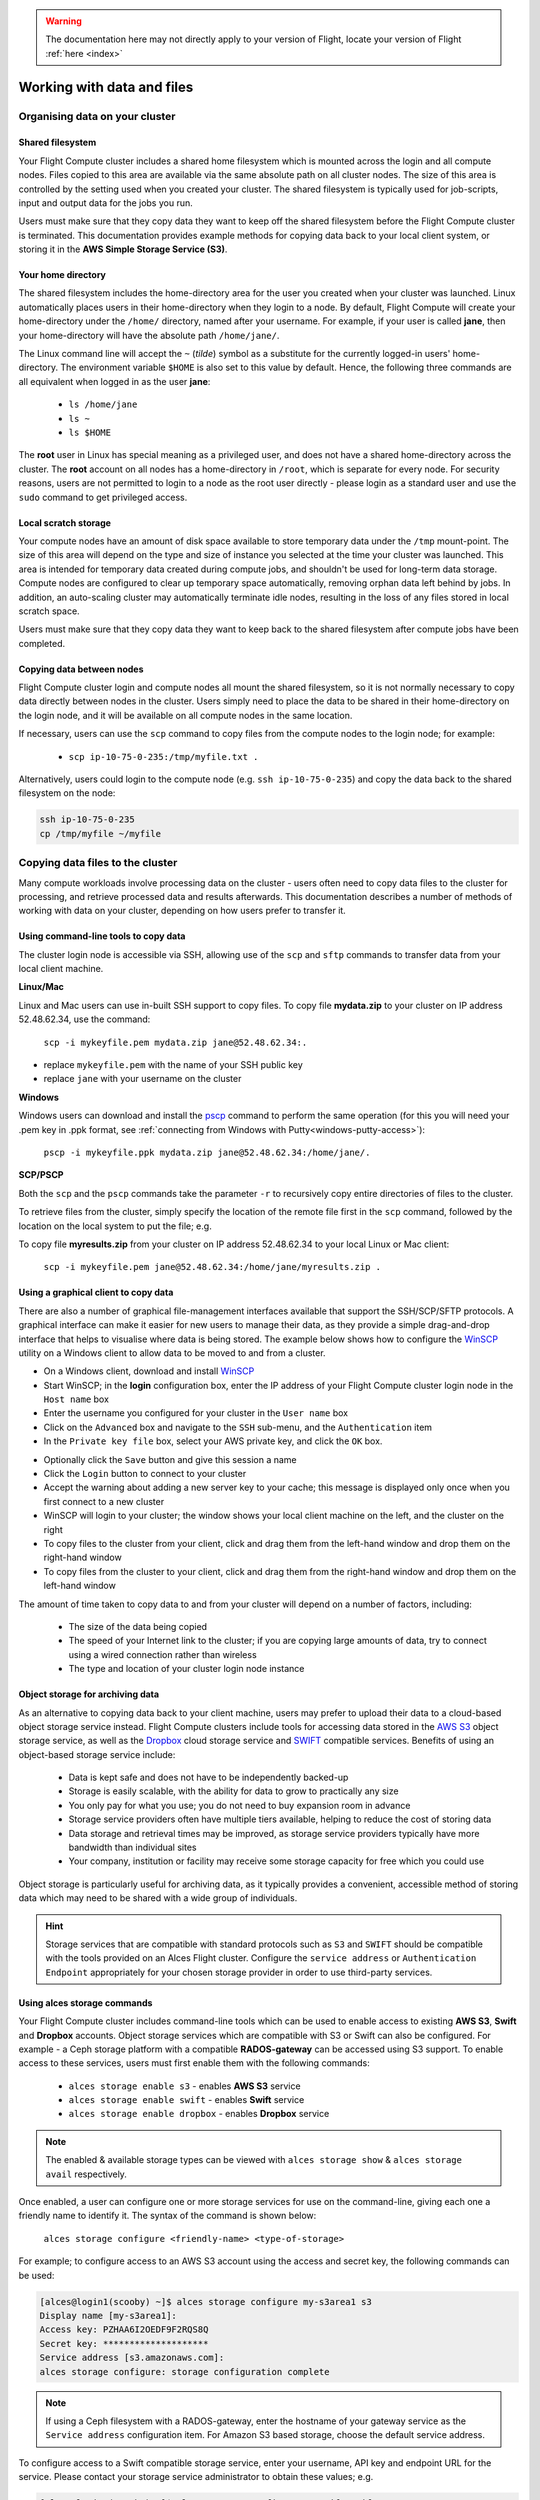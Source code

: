 .. _data_basics:

.. warning:: The documentation here may not directly apply to your version of Flight, locate your version of Flight :ref:`here <index>`



Working with data and files
###########################

Organising data on your cluster
===============================

Shared filesystem
----------------- 

Your Flight Compute cluster includes a shared home filesystem which is mounted across the login and all compute nodes. Files copied to this area are available via the same absolute path on all cluster nodes. The size of this area is controlled by the setting used when you created your cluster. The shared filesystem is typically used for job-scripts, input and output data for the jobs you run.

Users must make sure that they copy data they want to keep off the shared filesystem before the Flight Compute cluster is terminated. This documentation provides example methods for copying data back to your local client system, or storing it in the **AWS Simple Storage Service (S3)**. 

Your home directory
-------------------

The shared filesystem includes the home-directory area for the user you created when your cluster was launched. Linux automatically places users in their home-directory when they login to a node. By default, Flight Compute will create your home-directory under the ``/home/`` directory, named after your username. For example, if your user is called **jane**, then your home-directory will have the absolute path ``/home/jane/``.

The Linux command line will accept the ``~`` (*tilde*) symbol as a substitute for the currently logged-in users' home-directory. The environment variable ``$HOME`` is also set to this value by default. Hence, the following three commands are all equivalent when logged in as the user **jane**:

 - ``ls /home/jane``
 - ``ls ~``
 - ``ls $HOME``
 

The **root** user in Linux has special meaning as a privileged user, and does not have a shared home-directory across the cluster. The **root** account on all nodes has a home-directory in ``/root``, which is separate for every node. For security reasons, users are not permitted to login to a node as the root user directly - please login as a standard user and use the ``sudo`` command to get privileged access. 

 
Local scratch storage
--------------------- 

Your compute nodes have an amount of disk space available to store temporary data under the ``/tmp`` mount-point. The size of this area will depend on the type and size of instance you selected at the time your cluster was launched. This area is intended for temporary data created during compute jobs, and shouldn't be used for long-term data storage. Compute nodes are configured to clear up temporary space automatically, removing orphan data left behind by jobs. In addition, an auto-scaling cluster may automatically terminate idle nodes, resulting in the loss of any files stored in local scratch space. 

Users must make sure that they copy data they want to keep back to the shared filesystem after compute jobs have been completed. 


Copying data between nodes
--------------------------

Flight Compute cluster login and compute nodes all mount the shared filesystem, so it is not normally necessary to copy data directly between nodes in the cluster. Users simply need to place the data to be shared in their home-directory on the login node, and it will be available on all compute nodes in the same location. 

If necessary, users can use the ``scp`` command to copy files from the compute nodes to the login node; for example:

 - ``scp ip-10-75-0-235:/tmp/myfile.txt .``
 
Alternatively, users could login to the compute node (e.g. ``ssh ip-10-75-0-235``) and copy the data back to the shared filesystem on the node:

.. code:: bash
    
    ssh ip-10-75-0-235 
    cp /tmp/myfile ~/myfile



Copying data files to the cluster
=================================

Many compute workloads involve processing data on the cluster - users often need to copy data files to the cluster for processing, and retrieve processed data and results afterwards. This documentation describes a number of methods of working with data on your cluster, depending on how users prefer to transfer it.


Using command-line tools to copy data
-------------------------------------

The cluster login node is accessible via SSH, allowing use of the ``scp`` and ``sftp`` commands to transfer data from your local client machine.

**Linux/Mac**

Linux and Mac users can use in-built SSH support to copy files. To copy file **mydata.zip** to your cluster on IP address 52.48.62.34, use the command:

  ``scp -i mykeyfile.pem mydata.zip jane@52.48.62.34:.``
    
- replace ``mykeyfile.pem`` with the name of your SSH public key
- replace ``jane`` with your username on the cluster

**Windows**

Windows users can download and install the `pscp <http://www.chiark.greenend.org.uk/~sgtatham/putty/download.html>`_ command to perform the same operation (for this you will need your .pem key in .ppk format, see :ref:`connecting from Windows with Putty<windows-putty-access>`):

  ``pscp -i mykeyfile.ppk mydata.zip jane@52.48.62.34:/home/jane/.``
    
**SCP/PSCP**

Both the ``scp`` and the ``pscp`` commands take the parameter ``-r`` to recursively copy entire directories of files to the cluster. 

To retrieve files from the cluster, simply specify the location of the remote file first in the ``scp`` command, followed by the location on the local system to put the file; e.g.

To copy file **myresults.zip** from your cluster on IP address 52.48.62.34 to your local Linux or Mac client:

  ``scp -i mykeyfile.pem jane@52.48.62.34:/home/jane/myresults.zip .``


Using a graphical client to copy data
-------------------------------------

There are also a number of graphical file-management interfaces available that support the SSH/SCP/SFTP protocols. A graphical interface can make it easier for new users to manage their data, as they provide a simple drag-and-drop interface that helps to visualise where data is being stored. The example below shows how to configure the `WinSCP <https://winscp.net/eng/download.php>`_ utility on a Windows client to allow data to be moved to and from a cluster.

- On a Windows client, download and install `WinSCP <https://winscp.net/eng/download.php>`_
- Start WinSCP; in the **login** configuration box, enter the IP address of your Flight Compute cluster login node in the ``Host name`` box
- Enter the username you configured for your cluster in the ``User name`` box
- Click on the ``Advanced`` box and navigate to the ``SSH`` sub-menu, and the ``Authentication`` item
- In the ``Private key file`` box, select your AWS private key, and click the ``OK`` box.


.. image:: winscpconfig.jpg
   :alt: Configuring WinSCP


- Optionally click the ``Save`` button and give this session a name
- Click the ``Login`` button to connect to your cluster
- Accept the warning about adding a new server key to your cache; this message is displayed only once when you first connect to a new cluster
- WinSCP will login to your cluster; the window shows your local client machine on the left, and the cluster on the right
- To copy files to the cluster from your client, click and drag them from the left-hand window and drop them on the right-hand window
- To copy files from the cluster to your client, click and drag them from the right-hand window and drop them on the left-hand window


.. image:: winscpcopyfiles.jpg
    :alt: Copying files with WinSCP


The amount of time taken to copy data to and from your cluster will depend on a number of factors, including:

 - The size of the data being copied
 - The speed of your Internet link to the cluster; if you are copying large amounts of data, try to connect using a wired connection rather than wireless
 - The type and location of your cluster login node instance
 

Object storage for archiving data
---------------------------------

As an alternative to copying data back to your client machine, users may prefer to upload their data to a cloud-based object storage service instead. Flight Compute clusters include tools for accessing data stored in the `AWS S3 <https://aws.amazon.com/s3/>`_ object storage service, as well as the `Dropbox <https://www.dropbox.com/>`_ cloud storage service and `SWIFT <https://wiki.openstack.org/wiki/Swift>`_ compatible services. Benefits of using an object-based storage service include:


 - Data is kept safe and does not have to be independently backed-up
 - Storage is easily scalable, with the ability for data to grow to practically any size
 - You only pay for what you use; you do not need to buy expansion room in advance
 - Storage service providers often have multiple tiers available, helping to reduce the cost of storing data
 - Data storage and retrieval times may be improved, as storage service providers typically have more bandwidth than individual sites
 - Your company, institution or facility may receive some storage capacity for free which you could use
 
Object storage is particularly useful for archiving data, as it typically provides a convenient, accessible method of storing data which may need to be shared with a wide group of individuals. 

.. hint:: Storage services that are compatible with standard protocols such as ``S3`` and ``SWIFT`` should be compatible with the tools provided on an Alces Flight cluster. Configure the ``service address`` or ``Authentication Endpoint`` appropriately for your chosen storage provider in order to use third-party services. 


Using alces storage commands
----------------------------

Your Flight Compute cluster includes command-line tools which can be used to enable access to existing **AWS S3**, **Swift** and **Dropbox** accounts. Object storage services which are compatible with S3 or Swift can also be configured. For example - a Ceph storage platform with a compatible **RADOS-gateway** can be accessed using S3 support. To enable access to these services, users must first enable them with the following commands:

 - ``alces storage enable s3`` - enables **AWS S3** service
 - ``alces storage enable swift`` - enables **Swift** service
 - ``alces storage enable dropbox`` - enables **Dropbox** service

.. note:: The enabled & available storage types can be viewed with ``alces storage show`` & ``alces storage avail`` respectively.
 
Once enabled, a user can configure one or more storage services for use on the command-line, giving each one a friendly name to identify it. The syntax of the command is shown below:

  ``alces storage configure <friendly-name> <type-of-storage>``

For example; to configure access to an AWS S3 account using the access and secret key, the following commands can be used:

.. code:: bash

    [alces@login1(scooby) ~]$ alces storage configure my-s3area1 s3
    Display name [my-s3area1]:
    Access key: PZHAA6I2OEDF9F2RQS8Q
    Secret key: ********************
    Service address [s3.amazonaws.com]:
    alces storage configure: storage configuration complete

.. note:: If using a Ceph filesystem with a RADOS-gateway, enter the hostname of your gateway service as the ``Service address`` configuration item. For Amazon S3 based storage, choose the default service address.

To configure access to a Swift compatible storage service, enter your username, API key and endpoint URL for the service. Please contact your storage service administrator to obtain these values; e.g.

.. code:: bash

    [alces@login1(scooby) ~]$ alces storage configure my-swift swift
    Display name [my-swift]:
    Username: SLOS9275161
    API key: ********************
    Authentication endpoint: https://lon02.objectstorage.softlayer.net/auth/v1.0/
    alces storage configure: storage configuration complete

When configuring a Dropbox account, the user is provided with a URL that must be copied and pasted into a browser session on their local client machine:

.. code:: bash

    [alces@login1(scooby) ~]$ alces storage configure mydb dropbox
    Display name [mydb]:
    Please visit the following URL in your browser and click 'Authorize':
    
      https://www.dropbox.com/1/oauth/authorize?oauth_token=bdD4e2V2rjTf752u
    
    Once you have completed authorization, please press ENTER to continue...


Copy the URL provided into your browser on your client system - you will be prompted to login to Dropbox (if you don't already have a session); click on the *Authorize* button on the next screen to allow your Flight Compute cluster to access the files stored in your Dropbox account.

Once you have set up one or more configurations, you can switch between the different storage spaces using the following commands:

.. code:: bash

    [alces@login1(scooby) ~]$ alces storage use my-s3area1
    alces storage use: storage configuration 'my-s3area1' now set as default
    
From the command-line, users can upload and download data from their configured storage areas. To upload data to an object storage area, use the ``alces storage put <local-file> <object-name>`` command; e.g.

.. code:: bash

    [alces@login1(scooby) ~]$ alces storage put mydatafile datafile-may2016
    alces storage put: mydatafile -> datafile-may2016
    
    [alces@login1(scooby) ~]$ alces storage ls
    2012-08-23 17:08        DIR   Public
    2016-05-14 16:10       1335   datafile-may2016
    2012-08-23 17:08     246000   Getting Started.pdf
    
    [alces@login1(scooby) ~]$


To download data from an object storage service, use the ``alces storage get <object-name> <local-file>`` command; e.g.

.. code:: bash

    [alces@login1(scooby) ~]$ alces storage get "Getting Started.pdf" instructions.pdf
    alces storage get: Getting Started.pdf -> /home/alces/instructions.pdf

    [alces@login1(scooby) ~]$ file instructions.pdf
    instructions.pdf: PDF document, version 1.4

    [alces@login1(scooby) ~]$


Users can also create new buckets in their object-storage service using the ``alces storage mb <bucket-name>`` command, and then put objects into the new bucket; e.g.

.. code:: bash

    [alces@login1(scooby) data]$ alces storage mb newdata
    alces storage mkbucket: created bucket newdata

    [alces@login1(scooby) data]$ alces storage put datafile2 newdata/datafile2
    alces storage put: datafile2 -> newdata/datafile2

    [alces@login1(scooby) data]$ alces storage ls newdata
    2016-05-14 16:14   20971520   datafile2

    [alces@login1(scooby) data]$


Users can also recursively transfer entire buckets (including any buckets contained within) using the ``-r`` option to the ``alces storage`` command; e.g.

.. code:: bash

    [alces@login1(scooby) ~]$ alces storage put -r datadir datadir2
    alces storage put: datadir/datafile2 -> datadir2/datafile2
    alces storage put: datadir/datafile3 -> datadir2/datafile3
    alces storage put: datadir/datafile4 -> datadir2/datafile4
    alces storage put: datadir/datafile5 -> datadir2/datafile5
    alces storage put: datadir/datafile6 -> datadir2/datafile6

    [alces@login1(scooby) ~]$

.. note:: As well as being able to recursively ``put`` entire directories from a local path into the remote storage target, users can also ``get`` and ``rm`` directories recursively, again using the ``-r`` or ``-R`` option with their ``alces storage`` command.

Saving data before terminating your cluster
-------------------------------------------

When you've finished working with your Alces Flight Compute cluster, you can select to terminate it in the console for your Cloud service. This will stop any running instances and wipe the shared storage area before returning the block storage volumes back to the provider. Before you shutdown your cluster, users must ensure that they store their data safely in a persistent service, using one of the methods described in this documentation. When you next launch a Flight Compute cluster, you can restore your data from the storage service to begin processing again. 

